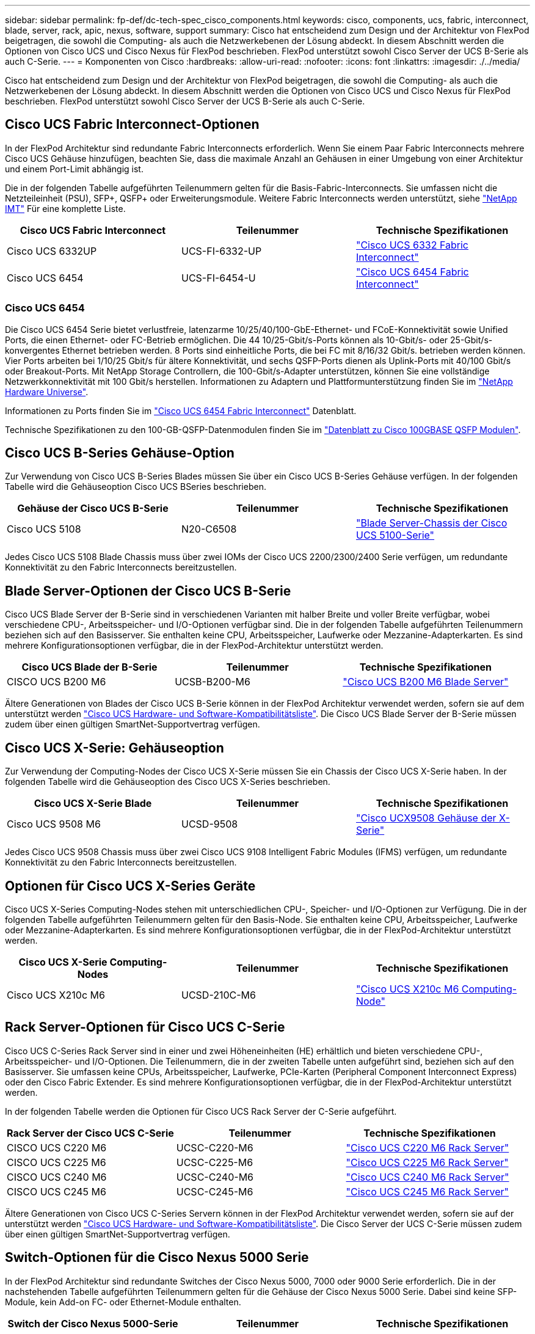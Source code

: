 ---
sidebar: sidebar 
permalink: fp-def/dc-tech-spec_cisco_components.html 
keywords: cisco, components, ucs, fabric, interconnect, blade, server, rack, apic, nexus, software, support 
summary: Cisco hat entscheidend zum Design und der Architektur von FlexPod beigetragen, die sowohl die Computing- als auch die Netzwerkebenen der Lösung abdeckt. In diesem Abschnitt werden die Optionen von Cisco UCS und Cisco Nexus für FlexPod beschrieben. FlexPod unterstützt sowohl Cisco Server der UCS B-Serie als auch C-Serie. 
---
= Komponenten von Cisco
:hardbreaks:
:allow-uri-read: 
:nofooter: 
:icons: font
:linkattrs: 
:imagesdir: ./../media/


[role="lead"]
Cisco hat entscheidend zum Design und der Architektur von FlexPod beigetragen, die sowohl die Computing- als auch die Netzwerkebenen der Lösung abdeckt. In diesem Abschnitt werden die Optionen von Cisco UCS und Cisco Nexus für FlexPod beschrieben. FlexPod unterstützt sowohl Cisco Server der UCS B-Serie als auch C-Serie.



== Cisco UCS Fabric Interconnect-Optionen

In der FlexPod Architektur sind redundante Fabric Interconnects erforderlich. Wenn Sie einem Paar Fabric Interconnects mehrere Cisco UCS Gehäuse hinzufügen, beachten Sie, dass die maximale Anzahl an Gehäusen in einer Umgebung von einer Architektur und einem Port-Limit abhängig ist.

Die in der folgenden Tabelle aufgeführten Teilenummern gelten für die Basis-Fabric-Interconnects. Sie umfassen nicht die Netzteileinheit (PSU), SFP+, QSFP+ oder Erweiterungsmodule. Weitere Fabric Interconnects werden unterstützt, siehe https://mysupport.netapp.com/matrix/["NetApp IMT"^] Für eine komplette Liste.

|===
| Cisco UCS Fabric Interconnect | Teilenummer | Technische Spezifikationen 


| Cisco UCS 6332UP | UCS-FI-6332-UP | http://www.cisco.com/c/dam/en/us/products/collateral/servers-unified-computing/ucs-b-series-blade-servers/6332-specsheet.pdf["Cisco UCS 6332 Fabric Interconnect"] 


| Cisco UCS 6454 | UCS-FI-6454-U | https://www.cisco.com/c/dam/en/us/products/collateral/servers-unified-computing/ucs-b-series-blade-servers/ucs-6454-fab-int-specsheet.pdf["Cisco UCS 6454 Fabric Interconnect"] 
|===


=== Cisco UCS 6454

Die Cisco UCS 6454 Serie bietet verlustfreie, latenzarme 10/25/40/100-GbE-Ethernet- und FCoE-Konnektivität sowie Unified Ports, die einen Ethernet- oder FC-Betrieb ermöglichen. Die 44 10/25-Gbit/s-Ports können als 10-Gbit/s- oder 25-Gbit/s-konvergentes Ethernet betrieben werden. 8 Ports sind einheitliche Ports, die bei FC mit 8/16/32 Gbit/s. betrieben werden können. Vier Ports arbeiten bei 1/10/25 Gbit/s für ältere Konnektivität, und sechs QSFP-Ports dienen als Uplink-Ports mit 40/100 Gbit/s oder Breakout-Ports. Mit NetApp Storage Controllern, die 100-Gbit/s-Adapter unterstützen, können Sie eine vollständige Netzwerkkonnektivität mit 100 Gbit/s herstellen. Informationen zu Adaptern und Plattformunterstützung finden Sie im https://hwu.netapp.com/Adapter/Index["NetApp Hardware Universe"^].

Informationen zu Ports finden Sie im https://www.cisco.com/c/en/us/products/collateral/servers-unified-computing/datasheet-c78-741116.html["Cisco UCS 6454 Fabric Interconnect"^] Datenblatt.

Technische Spezifikationen zu den 100-GB-QSFP-Datenmodulen finden Sie im https://www.cisco.com/c/en/us/products/collateral/interfaces-modules/transceiver-modules/datasheet-c78-736282.html["Datenblatt zu Cisco 100GBASE QSFP Modulen"^].



== Cisco UCS B-Series Gehäuse-Option

Zur Verwendung von Cisco UCS B-Series Blades müssen Sie über ein Cisco UCS B-Series Gehäuse verfügen. In der folgenden Tabelle wird die Gehäuseoption Cisco UCS BSeries beschrieben.

|===
| Gehäuse der Cisco UCS B-Serie | Teilenummer | Technische Spezifikationen 


| Cisco UCS 5108 | N20-C6508 | http://www.cisco.com/c/en/us/products/servers-unified-computing/ucs-5100-series-blade-server-chassis/index.html["Blade Server-Chassis der Cisco UCS 5100-Serie"] 
|===
Jedes Cisco UCS 5108 Blade Chassis muss über zwei IOMs der Cisco UCS 2200/2300/2400 Serie verfügen, um redundante Konnektivität zu den Fabric Interconnects bereitzustellen.



== Blade Server-Optionen der Cisco UCS B-Serie

Cisco UCS Blade Server der B-Serie sind in verschiedenen Varianten mit halber Breite und voller Breite verfügbar, wobei verschiedene CPU-, Arbeitsspeicher- und I/O-Optionen verfügbar sind. Die in der folgenden Tabelle aufgeführten Teilenummern beziehen sich auf den Basisserver. Sie enthalten keine CPU, Arbeitsspeicher, Laufwerke oder Mezzanine-Adapterkarten. Es sind mehrere Konfigurationsoptionen verfügbar, die in der FlexPod-Architektur unterstützt werden.

|===
| Cisco UCS Blade der B-Serie | Teilenummer | Technische Spezifikationen 


| CISCO UCS B200 M6 | UCSB-B200-M6 | https://www.cisco.com/c/en/us/products/collateral/servers-unified-computing/ucs-b-series-blade-servers/datasheet-c78-2368888.html["Cisco UCS B200 M6 Blade Server"] 
|===
Ältere Generationen von Blades der Cisco UCS B-Serie können in der FlexPod Architektur verwendet werden, sofern sie auf dem unterstützt werden https://ucshcltool.cloudapps.cisco.com/public/["Cisco UCS Hardware- und Software-Kompatibilitätsliste"^]. Die Cisco UCS Blade Server der B-Serie müssen zudem über einen gültigen SmartNet-Supportvertrag verfügen.



== Cisco UCS X-Serie: Gehäuseoption

Zur Verwendung der Computing-Nodes der Cisco UCS X-Serie müssen Sie ein Chassis der Cisco UCS X-Serie haben. In der folgenden Tabelle wird die Gehäuseoption des Cisco UCS X-Series beschrieben.

|===
| Cisco UCS X-Serie Blade | Teilenummer | Technische Spezifikationen 


| Cisco UCS 9508 M6 | UCSD-9508 | https://www.cisco.com/c/en/us/products/collateral/servers-unified-computing/ucs-x-series-modular-system/datasheet-c78-2472574.html["Cisco UCX9508 Gehäuse der X-Serie"] 
|===
Jedes Cisco UCS 9508 Chassis muss über zwei Cisco UCS 9108 Intelligent Fabric Modules (IFMS) verfügen, um redundante Konnektivität zu den Fabric Interconnects bereitzustellen.



== Optionen für Cisco UCS X-Series Geräte

Cisco UCS X-Series Computing-Nodes stehen mit unterschiedlichen CPU-, Speicher- und I/O-Optionen zur Verfügung. Die in der folgenden Tabelle aufgeführten Teilenummern gelten für den Basis-Node. Sie enthalten keine CPU, Arbeitsspeicher, Laufwerke oder Mezzanine-Adapterkarten. Es sind mehrere Konfigurationsoptionen verfügbar, die in der FlexPod-Architektur unterstützt werden.

|===
| Cisco UCS X-Serie Computing-Nodes | Teilenummer | Technische Spezifikationen 


| Cisco UCS X210c M6 | UCSD-210C-M6 | https://www.cisco.com/c/en/us/products/collateral/servers-unified-computing/ucs-x-series-modular-system/datasheet-c78-2465523.html?ccid=cc002456&oid=dstcsm026318["Cisco UCS X210c M6 Computing-Node"] 
|===


== Rack Server-Optionen für Cisco UCS C-Serie

Cisco UCS C-Series Rack Server sind in einer und zwei Höheneinheiten (HE) erhältlich und bieten verschiedene CPU-, Arbeitsspeicher- und I/O-Optionen. Die Teilenummern, die in der zweiten Tabelle unten aufgeführt sind, beziehen sich auf den Basisserver. Sie umfassen keine CPUs, Arbeitsspeicher, Laufwerke, PCIe-Karten (Peripheral Component Interconnect Express) oder den Cisco Fabric Extender. Es sind mehrere Konfigurationsoptionen verfügbar, die in der FlexPod-Architektur unterstützt werden.

In der folgenden Tabelle werden die Optionen für Cisco UCS Rack Server der C-Serie aufgeführt.

|===
| Rack Server der Cisco UCS C-Serie | Teilenummer | Technische Spezifikationen 


| CISCO UCS C220 M6 | UCSC-C220-M6 | https://www.cisco.com/c/dam/en/us/products/collateral/servers-unified-computing/ucs-c-series-rack-servers/c220m6-sff-specsheet.pdf["Cisco UCS C220 M6 Rack Server"] 


| CISCO UCS C225 M6 | UCSC-C225-M6 | https://www.cisco.com/c/dam/en/us/products/collateral/servers-unified-computing/ucs-c-series-rack-servers/c225-m6-sff-specsheet.pdf["Cisco UCS C225 M6 Rack Server"] 


| CISCO UCS C240 M6 | UCSC-C240-M6 | https://www.cisco.com/c/dam/en/us/products/collateral/servers-unified-computing/ucs-c-series-rack-servers/c240m6-sff-specsheet.pdf["Cisco UCS C240 M6 Rack Server"] 


| CISCO UCS C245 M6 | UCSC-C245-M6 | https://www.cisco.com/c/dam/en/us/products/collateral/servers-unified-computing/ucs-c-series-rack-servers/c245m6-sff-specsheet.pdf["Cisco UCS C245 M6 Rack Server"] 
|===
Ältere Generationen von Cisco UCS C-Series Servern können in der FlexPod Architektur verwendet werden, sofern sie auf der unterstützt werden https://ucshcltool.cloudapps.cisco.com/public/["Cisco UCS Hardware- und Software-Kompatibilitätsliste"^]. Die Cisco Server der UCS C-Serie müssen zudem über einen gültigen SmartNet-Supportvertrag verfügen.



== Switch-Optionen für die Cisco Nexus 5000 Serie

In der FlexPod Architektur sind redundante Switches der Cisco Nexus 5000, 7000 oder 9000 Serie erforderlich. Die in der nachstehenden Tabelle aufgeführten Teilenummern gelten für die Gehäuse der Cisco Nexus 5000 Serie. Dabei sind keine SFP-Module, kein Add-on FC- oder Ethernet-Module enthalten.

|===
| Switch der Cisco Nexus 5000-Serie | Teilenummer | Technische Spezifikationen 


| Cisco Nexus 56128P | N5K-C56128P .2+| http://www.cisco.com/c/en/us/products/collateral/switches/nexus-5000-series-switches/datasheet-c78-730760.html["Switches Der Cisco Nexus 5600 Plattform"] 


| Cisco Nexus 5672UP-16G | N5K-C5672UP-16G 


| Cisco Nexus 5596UP | N5K-C5596UP-FA .2+| http://www.cisco.com/c/en/us/products/collateral/switches/nexus-5000-series-switches/data_sheet_c78-618603.html["Cisco Nexus 5548 und 5596 Switches"] 


| Cisco Nexus 5548UP | N5K-C5548UP-FA 
|===


== Switch-Optionen für die Cisco Nexus 7000 Serie

In der FlexPod Architektur sind redundante Switches der Cisco Nexus 5000, 7000 oder 9000 Serie erforderlich. Die in der nachstehenden Tabelle aufgeführten Teilenummern gelten für die Gehäuse der Cisco Nexus 7000 Serie. SFP-Module, Line Cards und Netzteile sind nicht enthalten, aber Lüftereinschübe.

|===
| Switch Der Cisco Nexus 7000-Serie | Teilenummer | Technische Spezifikationen 


| Cisco Nexus 7004 | N7K-C7004 | http://www.cisco.com/en/US/products/ps12735/index.html["Cisco Nexus Switch Mit 7000 4 Steckplätzen"] 


| Cisco Nexus 7009 | N7K-C7009 | http://www.cisco.com/en/US/products/ps11565/index.html["Cisco Nexus Switch Mit 7000 9 Steckplätzen"] 


| Cisco Nexus 7702 | N7K-C7702 | http://www.cisco.com/c/en/us/products/switches/nexus-7700-2-slot-switch/index.html["Cisco Nexus 7700 Switch Mit 2 Steckplätzen"] 


| Cisco Nexus 7706 | N77-C7706 | http://www.cisco.com/en/US/products/ps13482/index.html["Cisco Nexus Switch Mit 7700 6 Steckplätzen"] 
|===


== Switch-Optionen für die Cisco Nexus 9000 Serie

In der FlexPod Architektur sind redundante Switches der Cisco Nexus 5000, 7000 oder 9000 Serie erforderlich. Die in der unten stehenden Tabelle aufgeführten Teilenummern gelten für Gehäuse der Cisco Nexus 9000 Serie. SFP-Module und Ethernet-Module sind nicht enthalten.

|===
| Switch Der Cisco Nexus 9000-Serie | Teilenummer | Technische Spezifikationen 


| Cisco Nexus 93180YC-FX | N9K-C93180YC-FX .5+| http://www.cisco.com/c/en/us/products/collateral/switches/nexus-9000-series-switches/datasheet-c78-729405.html["Switches Der Cisco Nexus 9300-Serie"] 


| Cisco Nexus 93180YC-EX | N9K-93180YC-EX 


| Cisco Nexus 9336PQ ACI Wirbelsäule | N9K-C9336PQ 


| Cisco Nexus 9332PQ | N9K-C9332PQ 


| Cisco Nexus 9336C-FX2 | N9K-C9336C-FX2 


| Cisco Nexus 92304QC | N9K-C92304QC .2+| http://www.cisco.com/c/en/us/products/collateral/switches/nexus-9000-series-switches/datasheet-c78-735989.html["Switches Der Cisco Nexus 9200-Serie"] 


| Cisco Nexus 9236C | N9K-9236C 
|===

NOTE: Einige Switches der Cisco Nexus 9000-Serie verfügen über zusätzliche Varianten. Diese Varianten werden im Rahmen der FlexPod Lösung unterstützt. Die vollständige Liste der Switches der Cisco Nexus 9000-Serie finden Sie unter http://www.cisco.com/c/en/us/support/switches/nexus-9000-series-switches/tsd-products-support-series-home.html["Switches Der Cisco Nexus 9000-Serie"^] Auf der Cisco Website zu finden.



== Cisco APIC-Optionen

Bei der Implementierung von Cisco ACI müssen zusätzlich zu den Elementen im Abschnitt die drei Cisco APICs konfiguriert werden link:dc-tech-spec_technical_specifications_and_references.html#cisco-nexus-9000-series-switches["Switches Der Cisco Nexus 9000-Serie"]. Weitere Informationen zu den Cisco APIC-Größen finden Sie im http://www.cisco.com/c/en/us/products/collateral/cloud-systems-management/application-policy-infrastructure-controller-apic/datasheet-c78-732414.html["Datenblatt Zu Cisco Application Centric Infrastructure."^]

Weitere Informationen zu APIC-Produktspezifikationen finden Sie in Tabelle 1 bis Tabelle 3 auf der https://www.cisco.com/c/en/us/products/collateral/cloud-systems-management/application-policy-infrastructure-controller-apic/datasheet-c78-739715.html["Datenblatt Zum Cisco Application Policy Infrastructure Controller"^].



== Cisco Nexus Fabric Extender Optionen

Für große FlexPod-Architekturen, die Server der C-Serie nutzen, werden redundante rackmontierte FEXs der Cisco Nexus 2000-Serie empfohlen. In der folgenden Tabelle werden einige Cisco Nexus FEX-Optionen beschrieben. Alternative FEX-Modelle werden ebenfalls unterstützt. Weitere Informationen finden Sie im https://ucshcltool.cloudapps.cisco.com/public/["Cisco UCS Hardware- und Software-Kompatibilitätsliste"^].

|===
| Cisco Nexus rackmontierter FEX | Teilenummer | Technische Spezifikationen 


| Cisco Nexus 2232PP | N2K-C2232PP .2+| http://www.cisco.com/en/US/prod/collateral/switches/ps9441/ps10110/data_sheet_c78-507093.html["Cisco Nexus 2000 Series Fabric Extender"] 


| Cisco Nexus 2232TM-E | N2K-C2232TM-E 


| Cisco Nexus 2348UPQ | N2K-C2348UPQ .2+| http://www.cisco.com/c/en/us/products/collateral/switches/nexus-2000-series-fabric-extenders/datasheet-c78-731663.html["Cisco Nexus 2300 Platform Fabric Extender"] 


| Cisco Nexus 2348TQCisco Nexus 2348TQ-E | N2K-C2348TQN2K-C2348TQ-E 
|===


== Cisco MDS Optionen

Cisco MDS Switches sind optionale Komponente in der FlexPod Architektur. Bei der Implementierung des Cisco MDS Switches für FC SAN sind redundante SAN Switch Fabrics erforderlich. In der folgenden Tabelle sind die Teilenummern und Details für einen Teil der unterstützten Cisco MDS-Switches aufgeführt. Siehe https://mysupport.netapp.com/matrix/["NetApp IMT"^] Und https://ucshcltool.cloudapps.cisco.com/public/["Cisco Hardware- und Software-Kompatibilitätsliste"^] Erhalten Sie eine vollständige Liste der unterstützten SAN Switches.

|===
| Switch der Cisco MDS 9000 Serie | Teilenummer | Beschreibung 


| Cisco MDS 9148T | DS-C9148T-24IK .2+| http://www.cisco.com/c/en/us/products/storage-networking/mds-9100-series-multilayer-fabric-switches/models-listing.html["Switches der Cisco MDS 9100 Serie"] 


| Cisco MDS 9132T | DS-C9132T-MEK9 


| Cisco MDS 9396S | DS-C9396S-K9 | http://www.cisco.com/c/en/us/products/storage-networking/mds-9396s-16g-multilayer-fabric-switch/index.html["Switches der Cisco MDS 9300 Serie"] 
|===


== Cisco Software-Lizenzoptionen

Für die Aktivierung von Storage-Protokollen auf den Cisco Nexus Switches sind Lizenzen erforderlich. Die Switches der Cisco Nexus Serien 5000 und 7000 erfordern alle eine Storage-Services-Lizenz, um das FC- oder FCoE-Protokoll für SAN-Boot-Implementierungen zu aktivieren. Die Switches der Cisco Nexus 9000 Serie unterstützen momentan keine FC oder FCoE.

Die erforderlichen Lizenzen und die Teilenummern dieser Lizenzen variieren je nach den Optionen für die jeweilige Komponente der FlexPod Lösung. Beispielsweise variieren die Teilenummern für Softwarelizenzen je nach Anzahl der Ports und den Switches der Cisco Nexus 5000- oder 7000-Serie. Genaue Teilenummern können von Ihrem Vertriebsmitarbeiter angegeben werden. In der folgenden Tabelle sind die Cisco Software-Lizenzoptionen aufgeführt.

|===
| Cisco Softwarelizenzen | Teilenummer | Lizenzinformationen 


| Cisco Nexus 5500 Storage-Lizenz für 8, 48 und 96 Ports | N55-8P-SSK9/N55-48P-SSK9/N55-96P-SSK9 .5+| http://www.cisco.com/c/en/us/td/docs/switches/datacenter/sw/nx-os/licensing/guide/b_Cisco_NX-OS_Licensing_Guide/b_Cisco_NX-OS_Licensing_Guide_chapter_01.html["Lizenzierung der Cisco NX-OS-Softwarefunktionen"] 


| Lizenz Für Cisco Nexus 5010/5020 Storage-Protokolle | N5010-SSK9/N5020-SSK9 


| Lizenz Für Cisco Nexus 5600 Storage-Protokolle | N56-16P-SSK9/N5672-72P-SSK9/N56128-128P-SSK9 


| Cisco Nexus 7000 Storage Enterprise-Lizenz | N7K-SAN1K9 


| Cisco Nexus 9000 Enterprise Services-Lizenz | N95-LAN1K9/N93-LAN1K9 
|===


== Cisco Support-Lizenzoptionen

Für alle Cisco Geräte in der FlexPod Architektur sind gültige SmartNet Support-Verträge erforderlich.

Die erforderlichen Lizenzen und die Teilenummern für diese Lizenzen müssen von Ihrem Vertriebsvertreter überprüft werden, da diese für verschiedene Produkte variieren können. In der folgenden Tabelle sind die Lizenzoptionen für den Cisco Support aufgeführt.

|===
| Cisco Support-Lizenzierung | Lizenzhandbuch 


| Smart Net Total Care Vor Ort Premium | http://www.cisco.com/c/en/us/products/collateral/cloud-systems-management/smart-net-total-care/datasheet-c78-735459.pdf["Cisco Smart Net Total Care Service"] 
|===